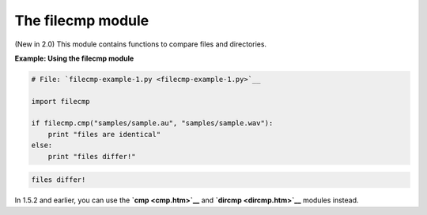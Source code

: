 






The filecmp module
===================




(New in 2.0) This module contains functions to compare files and
directories.

**Example: Using the filecmp module**

.. sourcecode:: python

    
    # File: `filecmp-example-1.py <filecmp-example-1.py>`__
    
    import filecmp
    
    if filecmp.cmp("samples/sample.au", "samples/sample.wav"):
        print "files are identical"
    else:
        print "files differ!"
    


.. sourcecode:: python

    
    files differ!




In 1.5.2 and earlier, you can use the **`cmp <cmp.htm>`__** and
**`dircmp <dircmp.htm>`__** modules instead.


